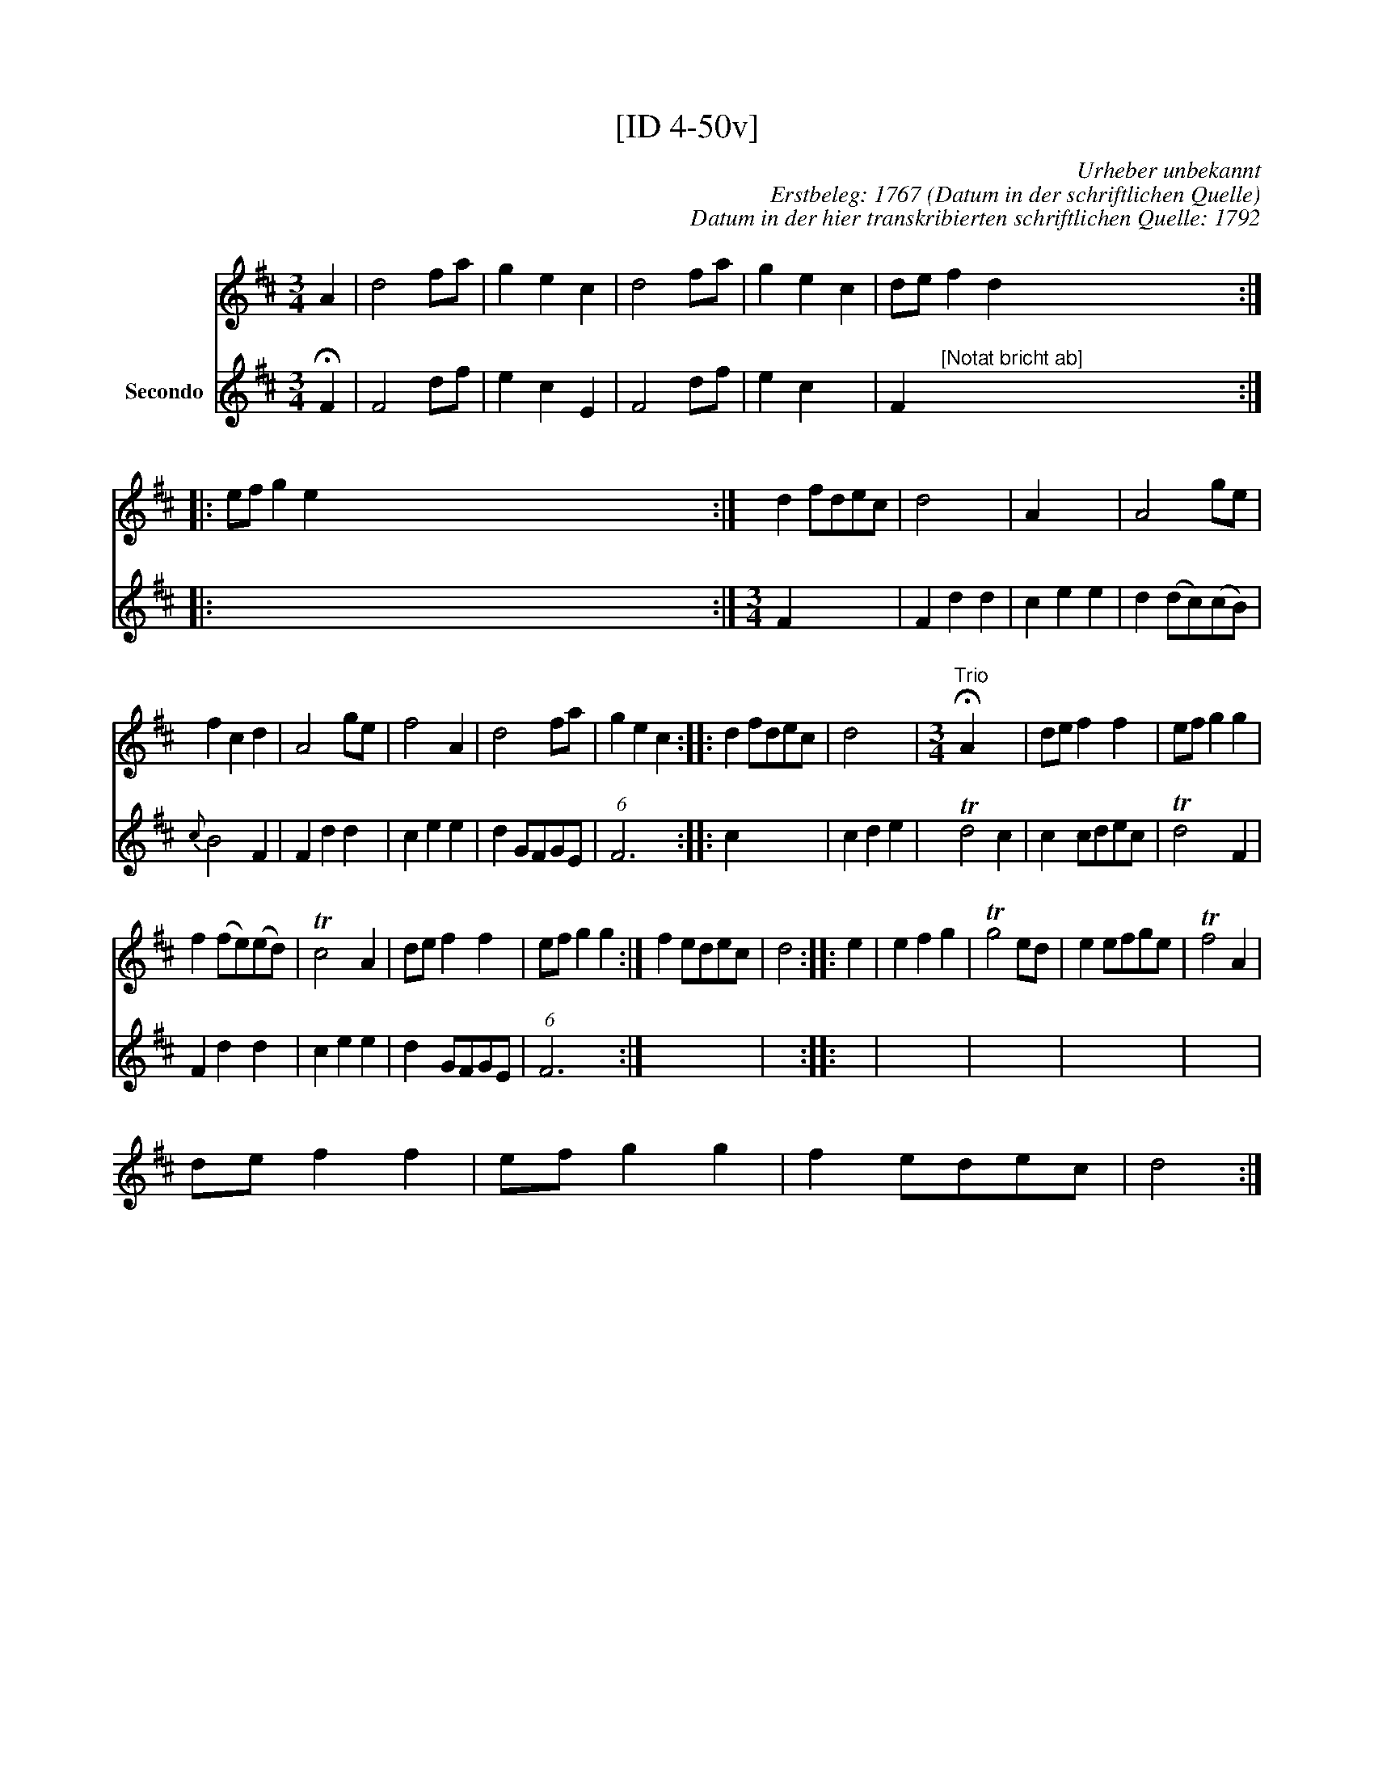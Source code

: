 X:1
T:[ID 4-50v]
C:Urheber unbekannt
C:Erstbeleg: 1767 (Datum in der schriftlichen Quelle)
C:Datum in der hier transkribierten schriftlichen Quelle: 1792
%%score 1 2
L:1/8
M:3/4
I:linebreak $
K:D
V:1 treble 
V:2 treble nm="Secondo"
L:1/4
V:1
 A2 | d4 fa | g2 e2 c2 | d4 fa | g2 e2 c2 | de f2 d2 x20 ::$ ef g2 e2 x40 :| d2 fdec | d4 x2 | %9
 A2 x4 | A4 ge |$ f2 c2 d2 | A4 ge | f4 A2 | d4 fa | g2 e2 c2 :: d2 fdec | d4 x2 | %18
[M:3/4]"^Trio" !fermata!A2 x4 | de f2 f2 | ef g2 g2 |$ f2 (fe)(ed) | Tc4 A2 | de f2 f2 | %24
 ef g2 g2 :| f2 edec | d4 :: e2 | e2 f2 g2 | Tg4 ed | e2 efge | Tf4 A2 |$ de f2 f2 | ef g2 g2 | %34
 f2 edec | d4 :| %36
V:2
 !fermata!F | F2 d/f/ | e c E | F2 d/f/ | e c x | F"^[Notat bricht ab]" x3 x3 x3 x3 ::$ %6
 x3 x3 x3 x3 x3 x3 x3 x/ x/ x/ x/ :|[M:3/4] F x2 | F d d | c e e | d (d/c/)(c/B/) |${c} B2 F | %12
 F d d | c e e | d G/F/G/E/ | (6:4:1F3 x :: c x2 | c d e | Td2 c | c c/d/e/c/ | Td2 F |$ F d d | %22
 c e e | d G/F/G/E/ | (6:4:1F3 x :| x3 | x2 :: x | x3 | x3 | x3 | x3 |$ x3 | x3 | x3 | x2 :| %36
